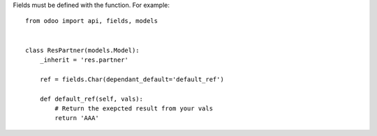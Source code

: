 Fields must be defined with the function. For example::

        from odoo import api, fields, models


        class ResPartner(models.Model):
            _inherit = 'res.partner'

            ref = fields.Char(dependant_default='default_ref')

            def default_ref(self, vals):
                # Return the exepcted result from your vals
                return 'AAA'
